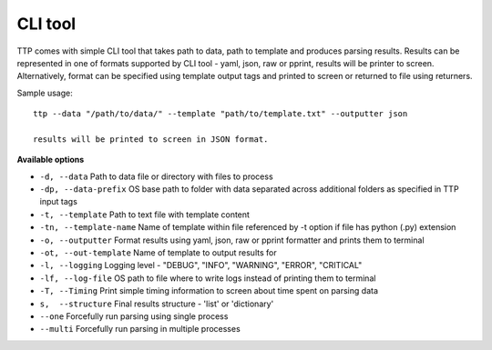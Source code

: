 CLI tool
========

TTP comes with simple CLI tool that takes path to data, path to template and produces parsing results. Results can be represented in one of formats supported by CLI tool - yaml, json, raw or pprint, results will be printer to screen. Alternatively, format can be specified using template output tags and printed to screen or returned to file using returners. 

Sample usage::

  ttp --data "/path/to/data/" --template "path/to/template.txt" --outputter json
  
  results will be printed to screen in JSON format.
  
**Available options**

* ``-d, --data`` Path to data file or directory with files to process
* ``-dp, --data-prefix`` OS base path to folder with data separated across additional folders as specified in TTP input tags
* ``-t, --template`` Path to text file with template content
* ``-tn, --template-name`` Name of template within file referenced by -t option if file has python (.py) extension
* ``-o, --outputter`` Format results using yaml, json, raw or pprint formatter and prints them to terminal
* ``-ot, --out-template`` Name of template to output results for
* ``-l, --logging`` Logging level - "DEBUG", "INFO", "WARNING", "ERROR", "CRITICAL"
* ``-lf, --log-file`` OS path to file where to write logs instead of printing them to terminal
* ``-T, --Timing`` Print simple timing information to screen about time spent on parsing data
* ``s,  --structure`` Final results structure - 'list' or 'dictionary'
* ``--one`` Forcefully run parsing using single process
* ``--multi`` Forcefully run parsing in multiple processes